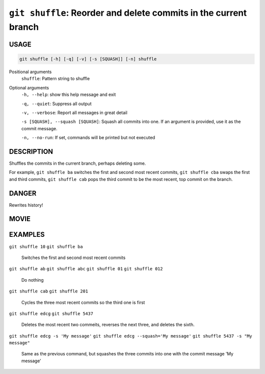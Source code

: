 ``git shuffle``: Reorder and delete commits in the current branch
-----------------------------------------------------------------

USAGE
=====

.. code-block:: bash

    git shuffle [-h] [-q] [-v] [-s [SQUASH]] [-n] shuffle

Positional arguments
  ``shuffle``: Pattern string to shuffle

Optional arguments
  ``-h, --help``: show this help message and exit

  ``-q, --quiet``: Suppress all output

  ``-v, --verbose``: Report all messages in great detail

  ``-s [SQUASH], --squash [SQUASH]``: Squash all commits into one. If an argument is provided, use it as the commit message.

  ``-n, --no-run``: If set, commands will be printed but not executed

DESCRIPTION
===========

Shuffles the commits in the current branch, perhaps deleting some.

For example, ``git shuffle ba`` switches the first and second most
recent commits, ``git shuffle cba`` swaps the first and third
commits, ``git shuffle cab`` pops the third commit to be the most
recent, top commit on the branch.

DANGER
======

Rewrites history!

MOVIE
=====

.. figure:: https://raw.githubusercontent.com/rec/gitz/master/doc/movies/git-shuffle.svg?sanitize=true
    :align: center
    :alt: git-shuffle.svg

EXAMPLES
========

``git shuffle 10``
``git shuffle ba``
    Switches the first and second most recent commits

``git shuffle ab``
``git shuffle abc``
``git shuffle 01``
``git shuffle 012``
    Do nothing

``git shuffle cab``
``git shuffle 201``
    Cycles the three most recent commits so the third one is first

``git shuffle edcg``
``git shuffle 5437``
    Deletes the most recent two commeits, reverses the next three, and
    deletes the sixth.

``git shuffle edcg -s 'My message'``
``git shuffle edcg --squash='My message'``
``git shuffle 5437 -s "My message"``
    Same as the previous command, but squashes the three commits into
    one with the commit message 'My message'
